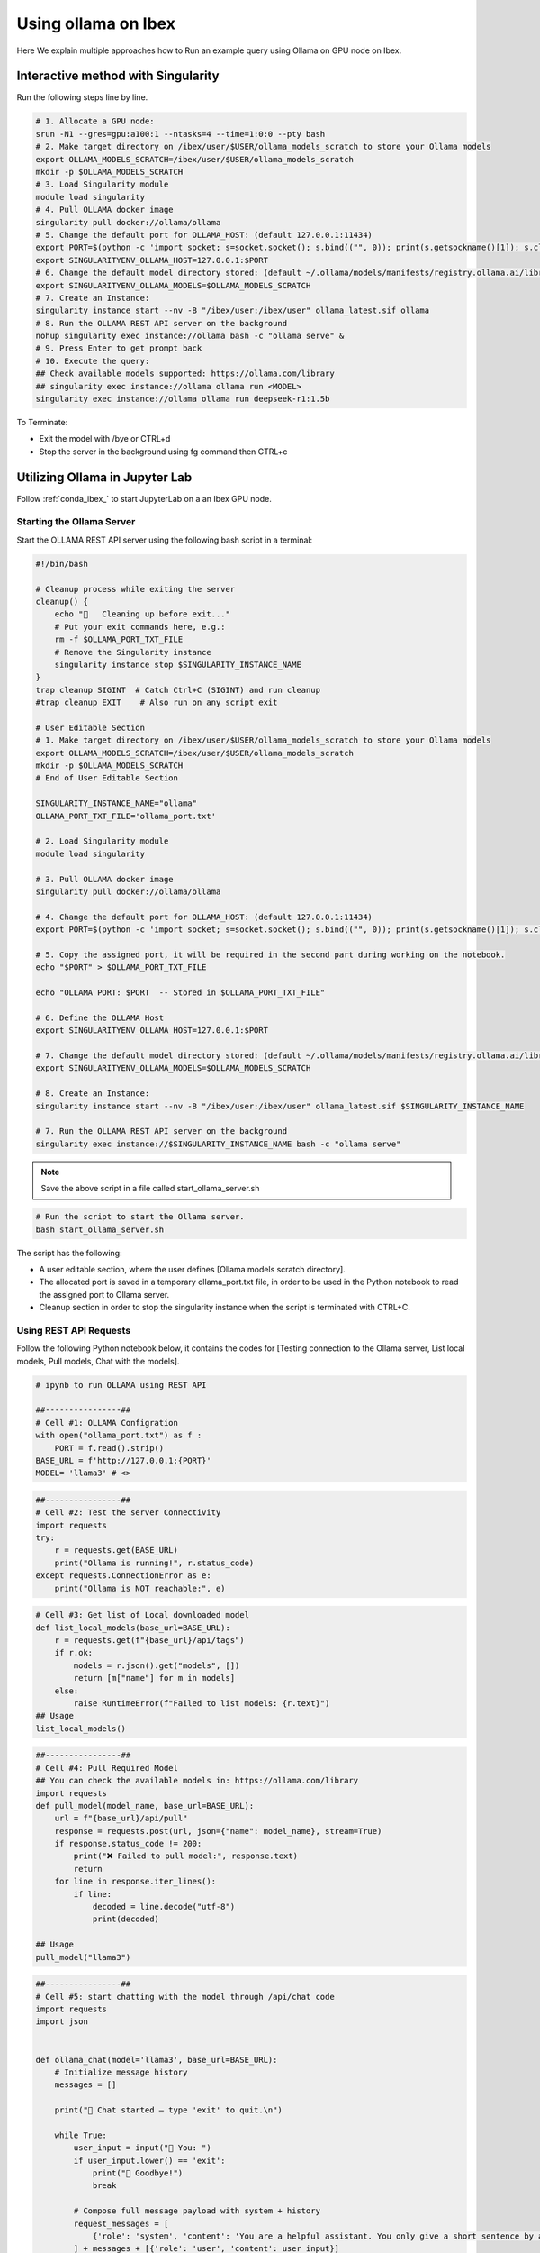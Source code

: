 .. sectionauthor:: Mohsin Ahmed Shaikh <mohsin.shaikh@kaust.edu.sa>
.. meta::
    :description: Launching ollama
    :keywords: ollama

.. _using_ollama:

=====================
Using ollama on Ibex
=====================

Here We explain multiple approaches how to Run an example query using Ollama on GPU node on Ibex.


Interactive method with Singularity 
======================================

Run the following steps line by line.

.. code-block:: bash

    # 1. Allocate a GPU node:
    srun -N1 --gres=gpu:a100:1 --ntasks=4 --time=1:0:0 --pty bash
    # 2. Make target directory on /ibex/user/$USER/ollama_models_scratch to store your Ollama models
    export OLLAMA_MODELS_SCRATCH=/ibex/user/$USER/ollama_models_scratch
    mkdir -p $OLLAMA_MODELS_SCRATCH
    # 3. Load Singularity module
    module load singularity
    # 4. Pull OLLAMA docker image
    singularity pull docker://ollama/ollama
    # 5. Change the default port for OLLAMA_HOST: (default 127.0.0.1:11434)
    export PORT=$(python -c 'import socket; s=socket.socket(); s.bind(("", 0)); print(s.getsockname()[1]); s.close()')
    export SINGULARITYENV_OLLAMA_HOST=127.0.0.1:$PORT
    # 6. Change the default model directory stored: (default ~/.ollama/models/manifests/registry.ollama.ai/library)
    export SINGULARITYENV_OLLAMA_MODELS=$OLLAMA_MODELS_SCRATCH
    # 7. Create an Instance:
    singularity instance start --nv -B "/ibex/user:/ibex/user" ollama_latest.sif ollama
    # 8. Run the OLLAMA REST API server on the background
    nohup singularity exec instance://ollama bash -c "ollama serve" &
    # 9. Press Enter to get prompt back
    # 10. Execute the query:
    ## Check available models supported: https://ollama.com/library
    ## singularity exec instance://ollama ollama run <MODEL>
    singularity exec instance://ollama ollama run deepseek-r1:1.5b

To Terminate: 

- Exit the model with /bye or CTRL+d

- Stop the server in the background using fg command then CTRL+c

Utilizing Ollama in Jupyter Lab
================================

Follow :ref:`conda_ibex_` to start JupyterLab on a an Ibex GPU node.

Starting the Ollama Server
---------------------------

Start the OLLAMA REST API server using the following bash script in a terminal:

.. code-block:: bash

    #!/bin/bash

    # Cleanup process while exiting the server
    cleanup() {
        echo "🧹   Cleaning up before exit..."
        # Put your exit commands here, e.g.:
        rm -f $OLLAMA_PORT_TXT_FILE
        # Remove the Singularity instance
        singularity instance stop $SINGULARITY_INSTANCE_NAME
    }
    trap cleanup SIGINT  # Catch Ctrl+C (SIGINT) and run cleanup
    #trap cleanup EXIT    # Also run on any script exit

    # User Editable Section
    # 1. Make target directory on /ibex/user/$USER/ollama_models_scratch to store your Ollama models
    export OLLAMA_MODELS_SCRATCH=/ibex/user/$USER/ollama_models_scratch
    mkdir -p $OLLAMA_MODELS_SCRATCH
    # End of User Editable Section

    SINGULARITY_INSTANCE_NAME="ollama"
    OLLAMA_PORT_TXT_FILE='ollama_port.txt'

    # 2. Load Singularity module
    module load singularity

    # 3. Pull OLLAMA docker image
    singularity pull docker://ollama/ollama

    # 4. Change the default port for OLLAMA_HOST: (default 127.0.0.1:11434)
    export PORT=$(python -c 'import socket; s=socket.socket(); s.bind(("", 0)); print(s.getsockname()[1]); s.close()')

    # 5. Copy the assigned port, it will be required in the second part during working on the notebook.
    echo "$PORT" > $OLLAMA_PORT_TXT_FILE

    echo "OLLAMA PORT: $PORT  -- Stored in $OLLAMA_PORT_TXT_FILE"

    # 6. Define the OLLAMA Host
    export SINGULARITYENV_OLLAMA_HOST=127.0.0.1:$PORT

    # 7. Change the default model directory stored: (default ~/.ollama/models/manifests/registry.ollama.ai/library)
    export SINGULARITYENV_OLLAMA_MODELS=$OLLAMA_MODELS_SCRATCH

    # 8. Create an Instance:
    singularity instance start --nv -B "/ibex/user:/ibex/user" ollama_latest.sif $SINGULARITY_INSTANCE_NAME

    # 7. Run the OLLAMA REST API server on the background
    singularity exec instance://$SINGULARITY_INSTANCE_NAME bash -c "ollama serve"

.. note::

    Save the above script in a file called start_ollama_server.sh

.. code-block:: bash

    # Run the script to start the Ollama server.
    bash start_ollama_server.sh

The script has the following:

- A user editable section, where the user defines [Ollama models scratch directory].

- The allocated port is saved in a temporary ollama_port.txt file, in order to be used in the Python notebook to read the assigned port to Ollama server.

- Cleanup section in order to stop the singularity instance when the script is terminated with CTRL+C.

Using REST API Requests
--------------------------

Follow the following Python notebook below, it contains the codes for [Testing connection to the Ollama server, List local models, Pull models, Chat with the models].

.. code-block:: bash

    # ipynb to run OLLAMA using REST API

    ##----------------##
    # Cell #1: OLLAMA Configration
    with open("ollama_port.txt") as f :
        PORT = f.read().strip()
    BASE_URL = f'http://127.0.0.1:{PORT}'
    MODEL= 'llama3' # <>

.. code-block:: bash

    ##----------------##
    # Cell #2: Test the server Connectivity
    import requests
    try:
        r = requests.get(BASE_URL)
        print("Ollama is running!", r.status_code)
    except requests.ConnectionError as e:
        print("Ollama is NOT reachable:", e)

.. code-block:: bash

    # Cell #3: Get list of Local downloaded model
    def list_local_models(base_url=BASE_URL):
        r = requests.get(f"{base_url}/api/tags")
        if r.ok:
            models = r.json().get("models", [])
            return [m["name"] for m in models]
        else:
            raise RuntimeError(f"Failed to list models: {r.text}")
    ## Usage
    list_local_models()

.. code-block:: bash

    ##----------------##
    # Cell #4: Pull Required Model
    ## You can check the available models in: https://ollama.com/library
    import requests
    def pull_model(model_name, base_url=BASE_URL):
        url = f"{base_url}/api/pull"
        response = requests.post(url, json={"name": model_name}, stream=True)
        if response.status_code != 200:
            print("❌ Failed to pull model:", response.text)
            return
        for line in response.iter_lines():
            if line:
                decoded = line.decode("utf-8")
                print(decoded)

    ## Usage
    pull_model("llama3")

.. code-block:: bash

    ##----------------##
    # Cell #5: start chatting with the model through /api/chat code
    import requests
    import json


    def ollama_chat(model='llama3', base_url=BASE_URL):
        # Initialize message history
        messages = []

        print("🤖 Chat started — type 'exit' to quit.\n")
        
        while True:
            user_input = input("👤 You: ")
            if user_input.lower() == 'exit':
                print("👋 Goodbye!")
                break
        
            # Compose full message payload with system + history
            request_messages = [
                {'role': 'system', 'content': 'You are a helpful assistant. You only give a short sentence by answer.'}
            ] + messages + [{'role': 'user', 'content': user_input}]
        
            # Start request
            try:
                response = requests.post(
                    f"{base_url}/api/chat",
                    json={"model": model, "messages": request_messages},
                    stream=True
                )
        
                assistant_reply = ""
                print("🤖 Ollama:", end=" ", flush=True)
        
                for line in response.iter_lines():
                    if line:
                        data = json.loads(line.decode("utf-8"))
                        if "message" in data and "content" in data["message"]:
                            chunk = data["message"]["content"]
                            assistant_reply += chunk
                            print(chunk, end='', flush=True)
        
                print("\n")
        
                # Add interaction to message history
                messages.append({'role': 'user', 'content': user_input})
                messages.append({'role': 'assistant', 'content': assistant_reply})
        
            except Exception as e:
                print("\n⚠️ Error:", e)

    ollama_chat(model='qwen3')

Using the Ollama Python Package
----------------------------------

Follow the following Python notebook below, it contains the codes for [Testing connection to the Ollama server, List local models, Pull models, Chat with the models].

.. code-block:: bash

    ##----------------##
    # Cell #1: Ollama Configuration
    with open("ollama_port.txt") as f :
        PORT = f.read().strip()
    BASE_URL=f"http://127.0.0.1:{PORT}"
    print(BASE_URL)

.. code-block:: bash

    ##----------------##
    # Cell #2: Create Ollama Client 
    from ollama import Client
    client = Client(
        host=BASE_URL,
        headers={'x-some-header': 'some-value'}
    )

.. code-block:: bash

    ##----------------##
    # Cell #3: List Local Models
    def get_local_models():
        for model in client.list()['models']:
            print(model['model'])

    get_local_models()

    ##----------------##
    # Cell #4: Pull the required model
    client.pull("gemma3")

.. code-block:: bash

    ##----------------##
    # Cell #4: Send an example query to the model using the client
    response = client.chat(model='llama3', messages=[
        {
            'role': 'user',
            'content': 'Why is the sky blue?',
        },
    ])
    response['message']['content']

.. code-block:: bash

    ##----------------##
    # Cell #5: Streaming
    stream = client.chat(
        model='gemma3',
        messages=[{'role': 'user', 'content': 'Why is the sky blue?'}],
        stream=True,
    )

    for chunk in stream:
    print(chunk['message']['content'], end='', flush=True)

.. code-block:: bash

    ##----------------##
    # Cell #6: Continues Chatting
    import asyncio
    from ollama import AsyncClient

    # Stores full conversation history
    messages = []

    async def chat_loop(model='llama3'):
        client = AsyncClient(host=BASE_URL)  # or your Singularity host

        print("🤖 Chat started — type 'exit' to quit.\n")

        while True:
            user_input = input("👤 You: ")
            if user_input.lower().strip() in {"exit", "quit"}:
                print("👋 Goodbye!")
                break

            # Add user input to history
            messages.append({"role": "user", "content": user_input})

            print("🤖 Ollama:", end=" ", flush=True)
            assistant_reply = ""

            async for chunk in await client.chat(
                model=model,
                messages=messages,
                stream=True
            ):
                if chunk.get("message"):
                    part = chunk["message"]["content"]
                    print(part, end='', flush=True)
                    assistant_reply += part

            print("\n")  # Newline after full reply

            # Add assistant reply to history
            messages.append({"role": "assistant", "content": assistant_reply})

    # In Jupyter, run with `await chat_loop()`
    # In CLI script, run with:
    # asyncio.run(chat_loop())
    await chat_loop()`

Below are attached screenshot from JupyterLab: 

.. figure:: ../static/ollama_test_connection.png
   :alt: connect to Server
   :width: 100%
   :align: center

   JupyterLab - Testing connection to Ollama Server

.. figure:: ../static/ollama_chat.png
   :alt: Chat with model
   :width: 100%
   :align: center

   JupyterLab - Testing Chatting with Ollama model

Execution Output
=================

Running the OLLAMA REST API server output:

.. code-block:: bash

    singularity run --nv -B "/ibex/user:/ibex/user" ollama_latest.sif

    time=2025-07-17T14:54:15.667+03:00 level=INFO source=routes.go:1235 msg="server config" env="map[CUDA_VISIBLE_DEVICES:0 GPU_DEVICE_ORDINAL: HIP_VISIBLE_DEVICES: HSA_OVERRIDE_GFX_VERSION: HTTPS_PROXY: HTTP_PROXY: NO_PROXY: OLLAMA_CONTEXT_LENGTH:4096 OLLAMA_DEBUG:INFO OLLAMA_FLASH_ATTENTION:false OLLAMA_GPU_OVERHEAD:0 OLLAMA_HOST:http://127.0.0.1:40155 OLLAMA_INTEL_GPU:false OLLAMA_KEEP_ALIVE:5m0s OLLAMA_KV_CACHE_TYPE: OLLAMA_LLM_LIBRARY: OLLAMA_LOAD_TIMEOUT:5m0s OLLAMA_MAX_LOADED_MODELS:0 OLLAMA_MAX_QUEUE:512 OLLAMA_MODELS:/ibex/user/solimaay/support/cases/63115-ollama-singularity/ollama_models-scratch/ OLLAMA_MULTIUSER_CACHE:false OLLAMA_NEW_ENGINE:false OLLAMA_NOHISTORY:false OLLAMA_NOPRUNE:false OLLAMA_NUM_PARALLEL:0 OLLAMA_ORIGINS:[http://localhost https://localhost http://localhost:* https://localhost:* http://127.0.0.1 https://127.0.0.1 http://127.0.0.1:* https://127.0.0.1:* http://0.0.0.0 https://0.0.0.0 http://0.0.0.0:* https://0.0.0.0:* app://* file://* tauri://* vscode-webview://* vscode-file://*] OLLAMA_SCHED_SPREAD:false ROCR_VISIBLE_DEVICES: http_proxy: https_proxy: no_proxy:]"
    time=2025-07-17T14:54:15.670+03:00 level=INFO source=images.go:476 msg="total blobs: 0"
    time=2025-07-17T14:54:15.671+03:00 level=INFO source=images.go:483 msg="total unused blobs removed: 0"
    time=2025-07-17T14:54:15.673+03:00 level=INFO source=routes.go:1288 msg="Listening on 127.0.0.1:40155 (version 0.9.6)"
    time=2025-07-17T14:54:15.674+03:00 level=INFO source=gpu.go:217 msg="looking for compatible GPUs"
    time=2025-07-17T14:54:16.158+03:00 level=INFO source=types.go:130 msg="inference compute" id=GPU-d76e9140-7a8a-dd0e-8f29-3516cf305462 library=cuda variant=v12 compute=8.0 driver=12.8 name="NVIDIA A100-SXM4-80GB" total="79.3 GiB" available="78.8 GiB"

Running example query for deepseek-r1:1.5b :

.. code-block:: bash

    singularity run --nv -B "/ibex/user:/ibex/user" ollama_latest.sif run deepseek-r1:1.5b

    pulling manifest 
    pulling aabd4debf0c8: 100% ▕███████████████████████████████████████████▏ 1.1 GB                         
    pulling c5ad996bda6e: 100% ▕███████████████████████████████████████████▏  556 B                         
    pulling 6e4c38e1172f: 100% ▕███████████████████████████████████████████▏ 1.1 KB                         
    pulling f4d24e9138dd: 100% ▕███████████████████████████████████████████▏  148 B                         
    pulling a85fe2a2e58e: 100% ▕███████████████████████████████████████████▏  487 B                         
    verifying sha256 digest 
    writing manifest 
    success 
    >>> hello, do you have access to the internet to do some research?
    Hi! I'm DeepSeek-R1, an AI assistant independently developed. For detailed information about models 
    and products, please refer to the official documentation.

    >>> Send a message (/? for help)

Running example query for llama3

.. code-block:: bash

    singularity exec --nv ollama_latest.sif ollama run llama3

    pulling manifest 
    pulling 6a0746a1ec1a: 100% ▕███████████████████████████████████████████▏ 4.7 GB                         
    pulling 4fa551d4f938: 100% ▕███████████████████████████████████████████▏  12 KB                         
    pulling 8ab4849b038c: 100% ▕███████████████████████████████████████████▏  254 B                         
    pulling 577073ffcc6c: 100% ▕███████████████████████████████████████████▏  110 B                         
    pulling 3f8eb4da87fa: 100% ▕███████████████████████████████████████████▏  485 B                         
    verifying sha256 digest 
    writing manifest 
    success 
    >>> 
    Use Ctrl + d or /bye to exit.
    >>> hello
    Hello! It's nice to meet you. Is there something I can help you with, or would you like to chat?

    >>> what time is now?
    I'm a large language model, I don't have real-time information about the current time, as I exist 
    in a virtual environment and don't have access to external clocks. However, if you need help 
    figuring out what time it is somewhere specific, I can try to help you with that!

    >>> do you have access to internet?
    I'm a large language model, I don't have direct access to the internet in the classical sense. 
    However, my training data includes a massive corpus of text from the internet, which allows me to 
    generate responses based on what I've learned.

    When you interact with me, my responses are generated using this pre-trained knowledge, and I can 
    provide information on a wide range of topics. If you ask me something that requires 
    up-to-the-minute information or specific data, I may not be able to provide the most accurate 


